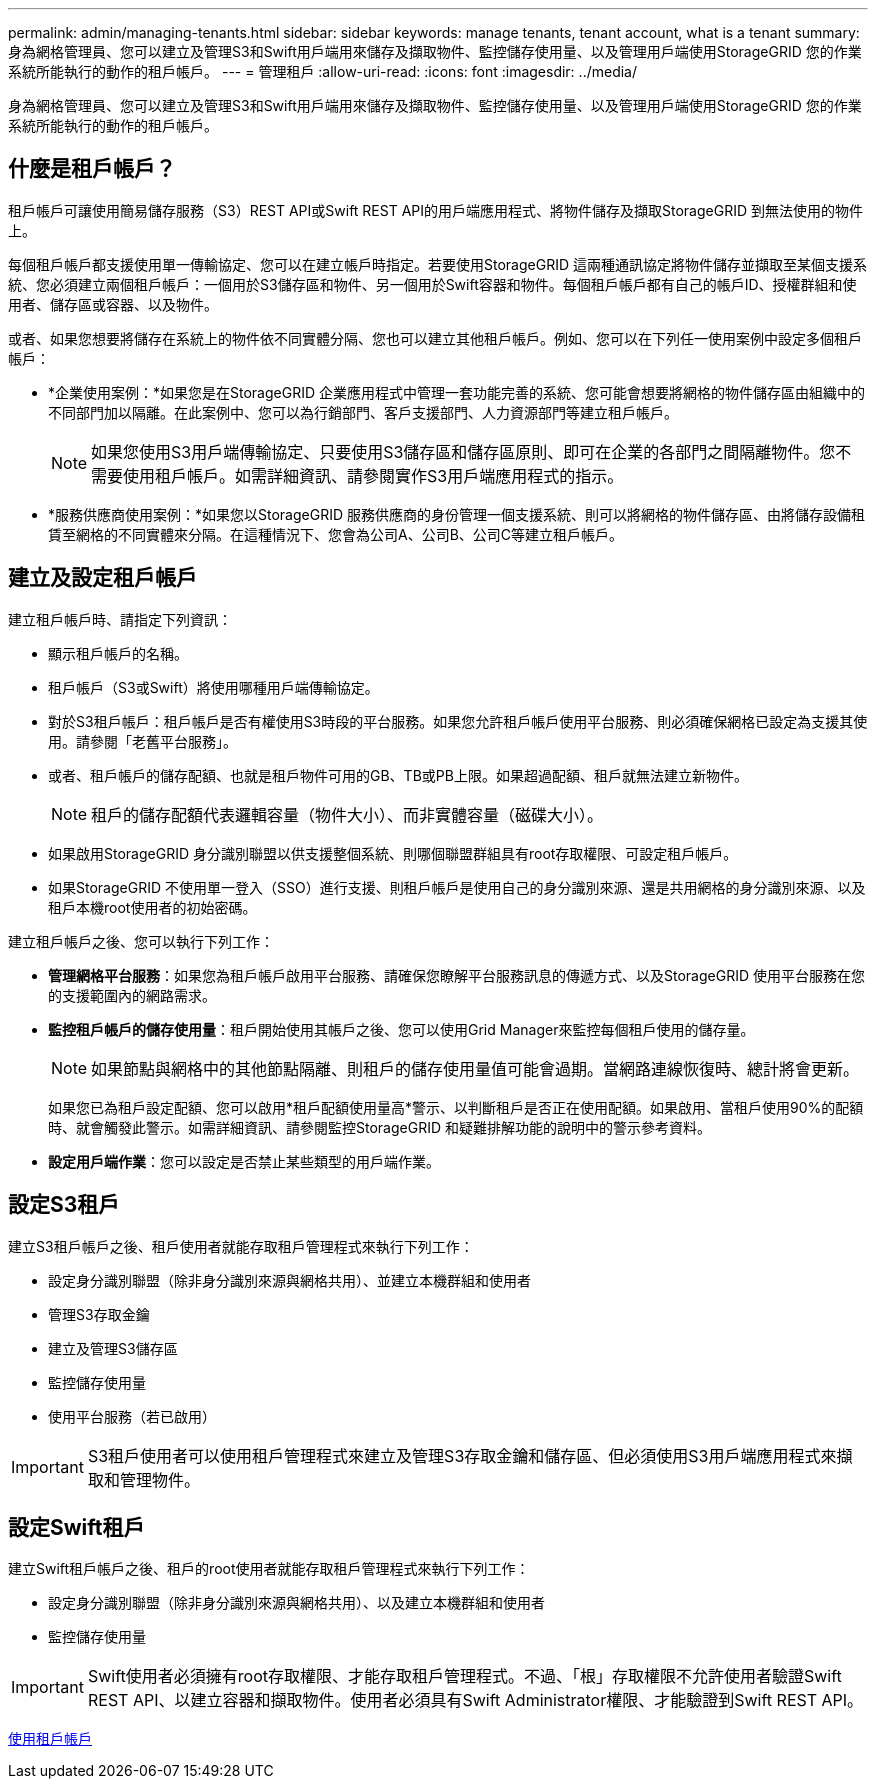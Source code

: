 ---
permalink: admin/managing-tenants.html 
sidebar: sidebar 
keywords: manage tenants, tenant account, what is a tenant 
summary: 身為網格管理員、您可以建立及管理S3和Swift用戶端用來儲存及擷取物件、監控儲存使用量、以及管理用戶端使用StorageGRID 您的作業系統所能執行的動作的租戶帳戶。 
---
= 管理租戶
:allow-uri-read: 
:icons: font
:imagesdir: ../media/


[role="lead"]
身為網格管理員、您可以建立及管理S3和Swift用戶端用來儲存及擷取物件、監控儲存使用量、以及管理用戶端使用StorageGRID 您的作業系統所能執行的動作的租戶帳戶。



== 什麼是租戶帳戶？

租戶帳戶可讓使用簡易儲存服務（S3）REST API或Swift REST API的用戶端應用程式、將物件儲存及擷取StorageGRID 到無法使用的物件上。

每個租戶帳戶都支援使用單一傳輸協定、您可以在建立帳戶時指定。若要使用StorageGRID 這兩種通訊協定將物件儲存並擷取至某個支援系統、您必須建立兩個租戶帳戶：一個用於S3儲存區和物件、另一個用於Swift容器和物件。每個租戶帳戶都有自己的帳戶ID、授權群組和使用者、儲存區或容器、以及物件。

或者、如果您想要將儲存在系統上的物件依不同實體分隔、您也可以建立其他租戶帳戶。例如、您可以在下列任一使用案例中設定多個租戶帳戶：

* *企業使用案例：*如果您是在StorageGRID 企業應用程式中管理一套功能完善的系統、您可能會想要將網格的物件儲存區由組織中的不同部門加以隔離。在此案例中、您可以為行銷部門、客戶支援部門、人力資源部門等建立租戶帳戶。
+

NOTE: 如果您使用S3用戶端傳輸協定、只要使用S3儲存區和儲存區原則、即可在企業的各部門之間隔離物件。您不需要使用租戶帳戶。如需詳細資訊、請參閱實作S3用戶端應用程式的指示。

* *服務供應商使用案例：*如果您以StorageGRID 服務供應商的身份管理一個支援系統、則可以將網格的物件儲存區、由將儲存設備租賃至網格的不同實體來分隔。在這種情況下、您會為公司A、公司B、公司C等建立租戶帳戶。




== 建立及設定租戶帳戶

建立租戶帳戶時、請指定下列資訊：

* 顯示租戶帳戶的名稱。
* 租戶帳戶（S3或Swift）將使用哪種用戶端傳輸協定。
* 對於S3租戶帳戶：租戶帳戶是否有權使用S3時段的平台服務。如果您允許租戶帳戶使用平台服務、則必須確保網格已設定為支援其使用。請參閱「老舊平台服務」。
* 或者、租戶帳戶的儲存配額、也就是租戶物件可用的GB、TB或PB上限。如果超過配額、租戶就無法建立新物件。
+

NOTE: 租戶的儲存配額代表邏輯容量（物件大小）、而非實體容量（磁碟大小）。

* 如果啟用StorageGRID 身分識別聯盟以供支援整個系統、則哪個聯盟群組具有root存取權限、可設定租戶帳戶。
* 如果StorageGRID 不使用單一登入（SSO）進行支援、則租戶帳戶是使用自己的身分識別來源、還是共用網格的身分識別來源、以及租戶本機root使用者的初始密碼。


建立租戶帳戶之後、您可以執行下列工作：

* *管理網格平台服務*：如果您為租戶帳戶啟用平台服務、請確保您瞭解平台服務訊息的傳遞方式、以及StorageGRID 使用平台服務在您的支援範圍內的網路需求。
* *監控租戶帳戶的儲存使用量*：租戶開始使用其帳戶之後、您可以使用Grid Manager來監控每個租戶使用的儲存量。
+

NOTE: 如果節點與網格中的其他節點隔離、則租戶的儲存使用量值可能會過期。當網路連線恢復時、總計將會更新。

+
如果您已為租戶設定配額、您可以啟用*租戶配額使用量高*警示、以判斷租戶是否正在使用配額。如果啟用、當租戶使用90%的配額時、就會觸發此警示。如需詳細資訊、請參閱監控StorageGRID 和疑難排解功能的說明中的警示參考資料。

* *設定用戶端作業*：您可以設定是否禁止某些類型的用戶端作業。




== 設定S3租戶

建立S3租戶帳戶之後、租戶使用者就能存取租戶管理程式來執行下列工作：

* 設定身分識別聯盟（除非身分識別來源與網格共用）、並建立本機群組和使用者
* 管理S3存取金鑰
* 建立及管理S3儲存區
* 監控儲存使用量
* 使用平台服務（若已啟用）



IMPORTANT: S3租戶使用者可以使用租戶管理程式來建立及管理S3存取金鑰和儲存區、但必須使用S3用戶端應用程式來擷取和管理物件。



== 設定Swift租戶

建立Swift租戶帳戶之後、租戶的root使用者就能存取租戶管理程式來執行下列工作：

* 設定身分識別聯盟（除非身分識別來源與網格共用）、以及建立本機群組和使用者
* 監控儲存使用量



IMPORTANT: Swift使用者必須擁有root存取權限、才能存取租戶管理程式。不過、「根」存取權限不允許使用者驗證Swift REST API、以建立容器和擷取物件。使用者必須具有Swift Administrator權限、才能驗證到Swift REST API。

xref:../tenant/index.adoc[使用租戶帳戶]
